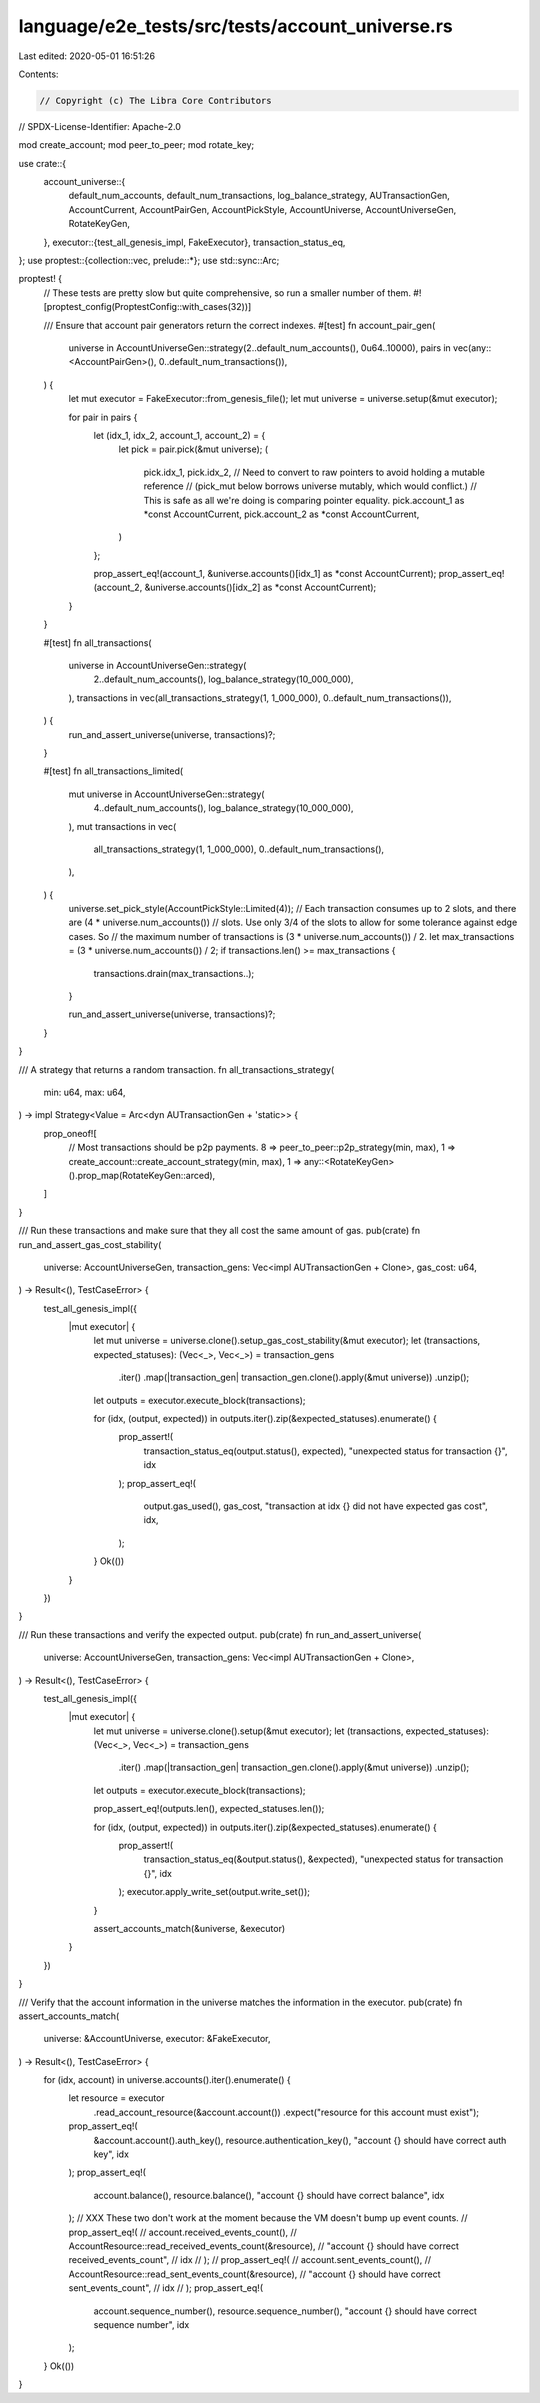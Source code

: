 language/e2e_tests/src/tests/account_universe.rs
================================================

Last edited: 2020-05-01 16:51:26

Contents:

.. code-block:: rs

    // Copyright (c) The Libra Core Contributors
// SPDX-License-Identifier: Apache-2.0

mod create_account;
mod peer_to_peer;
mod rotate_key;

use crate::{
    account_universe::{
        default_num_accounts, default_num_transactions, log_balance_strategy, AUTransactionGen,
        AccountCurrent, AccountPairGen, AccountPickStyle, AccountUniverse, AccountUniverseGen,
        RotateKeyGen,
    },
    executor::{test_all_genesis_impl, FakeExecutor},
    transaction_status_eq,
};
use proptest::{collection::vec, prelude::*};
use std::sync::Arc;

proptest! {
    // These tests are pretty slow but quite comprehensive, so run a smaller number of them.
    #![proptest_config(ProptestConfig::with_cases(32))]

    /// Ensure that account pair generators return the correct indexes.
    #[test]
    fn account_pair_gen(
        universe in AccountUniverseGen::strategy(2..default_num_accounts(), 0u64..10000),
        pairs in vec(any::<AccountPairGen>(), 0..default_num_transactions()),
    ) {
        let mut executor = FakeExecutor::from_genesis_file();
        let mut universe = universe.setup(&mut executor);

        for pair in pairs {
            let (idx_1, idx_2, account_1, account_2) = {
                let pick = pair.pick(&mut universe);
                (
                    pick.idx_1,
                    pick.idx_2,
                    // Need to convert to raw pointers to avoid holding a mutable reference
                    // (pick_mut below borrows universe mutably, which would conflict.)
                    // This is safe as all we're doing is comparing pointer equality.
                    pick.account_1 as *const AccountCurrent,
                    pick.account_2 as *const AccountCurrent,
                )
            };

            prop_assert_eq!(account_1, &universe.accounts()[idx_1] as *const AccountCurrent);
            prop_assert_eq!(account_2, &universe.accounts()[idx_2] as *const AccountCurrent);
        }
    }

    #[test]
    fn all_transactions(
        universe in AccountUniverseGen::strategy(
            2..default_num_accounts(),
            log_balance_strategy(10_000_000),
        ),
        transactions in vec(all_transactions_strategy(1, 1_000_000), 0..default_num_transactions()),
    ) {
        run_and_assert_universe(universe, transactions)?;
    }

    #[test]
    fn all_transactions_limited(
        mut universe in AccountUniverseGen::strategy(
            4..default_num_accounts(),
            log_balance_strategy(10_000_000),
        ),
        mut transactions in vec(
            all_transactions_strategy(1, 1_000_000),
            0..default_num_transactions(),
        ),
    ) {
        universe.set_pick_style(AccountPickStyle::Limited(4));
        // Each transaction consumes up to 2 slots, and there are (4 * universe.num_accounts())
        // slots. Use only 3/4 of the slots to allow for some tolerance against edge cases. So
        // the maximum number of transactions is (3 * universe.num_accounts()) / 2.
        let max_transactions = (3 * universe.num_accounts()) / 2;
        if transactions.len() >= max_transactions {
            transactions.drain(max_transactions..);
        }

        run_and_assert_universe(universe, transactions)?;
    }
}

/// A strategy that returns a random transaction.
fn all_transactions_strategy(
    min: u64,
    max: u64,
) -> impl Strategy<Value = Arc<dyn AUTransactionGen + 'static>> {
    prop_oneof![
        // Most transactions should be p2p payments.
        8 => peer_to_peer::p2p_strategy(min, max),
        1 => create_account::create_account_strategy(min, max),
        1 => any::<RotateKeyGen>().prop_map(RotateKeyGen::arced),
    ]
}

/// Run these transactions and make sure that they all cost the same amount of gas.
pub(crate) fn run_and_assert_gas_cost_stability(
    universe: AccountUniverseGen,
    transaction_gens: Vec<impl AUTransactionGen + Clone>,
    gas_cost: u64,
) -> Result<(), TestCaseError> {
    test_all_genesis_impl({
        |mut executor| {
            let mut universe = universe.clone().setup_gas_cost_stability(&mut executor);
            let (transactions, expected_statuses): (Vec<_>, Vec<_>) = transaction_gens
                .iter()
                .map(|transaction_gen| transaction_gen.clone().apply(&mut universe))
                .unzip();
            let outputs = executor.execute_block(transactions);

            for (idx, (output, expected)) in outputs.iter().zip(&expected_statuses).enumerate() {
                prop_assert!(
                    transaction_status_eq(output.status(), expected),
                    "unexpected status for transaction {}",
                    idx
                );
                prop_assert_eq!(
                    output.gas_used(),
                    gas_cost,
                    "transaction at idx {} did not have expected gas cost",
                    idx,
                );
            }
            Ok(())
        }
    })
}

/// Run these transactions and verify the expected output.
pub(crate) fn run_and_assert_universe(
    universe: AccountUniverseGen,
    transaction_gens: Vec<impl AUTransactionGen + Clone>,
) -> Result<(), TestCaseError> {
    test_all_genesis_impl({
        |mut executor| {
            let mut universe = universe.clone().setup(&mut executor);
            let (transactions, expected_statuses): (Vec<_>, Vec<_>) = transaction_gens
                .iter()
                .map(|transaction_gen| transaction_gen.clone().apply(&mut universe))
                .unzip();
            let outputs = executor.execute_block(transactions);

            prop_assert_eq!(outputs.len(), expected_statuses.len());

            for (idx, (output, expected)) in outputs.iter().zip(&expected_statuses).enumerate() {
                prop_assert!(
                    transaction_status_eq(&output.status(), &expected),
                    "unexpected status for transaction {}",
                    idx
                );
                executor.apply_write_set(output.write_set());
            }

            assert_accounts_match(&universe, &executor)
        }
    })
}

/// Verify that the account information in the universe matches the information in the executor.
pub(crate) fn assert_accounts_match(
    universe: &AccountUniverse,
    executor: &FakeExecutor,
) -> Result<(), TestCaseError> {
    for (idx, account) in universe.accounts().iter().enumerate() {
        let resource = executor
            .read_account_resource(&account.account())
            .expect("resource for this account must exist");
        prop_assert_eq!(
            &account.account().auth_key(),
            resource.authentication_key(),
            "account {} should have correct auth key",
            idx
        );
        prop_assert_eq!(
            account.balance(),
            resource.balance(),
            "account {} should have correct balance",
            idx
        );
        // XXX These two don't work at the moment because the VM doesn't bump up event counts.
        //        prop_assert_eq!(
        //            account.received_events_count(),
        //            AccountResource::read_received_events_count(&resource),
        //            "account {} should have correct received_events_count",
        //            idx
        //        );
        //        prop_assert_eq!(
        //            account.sent_events_count(),
        //            AccountResource::read_sent_events_count(&resource),
        //            "account {} should have correct sent_events_count",
        //            idx
        //        );
        prop_assert_eq!(
            account.sequence_number(),
            resource.sequence_number(),
            "account {} should have correct sequence number",
            idx
        );
    }
    Ok(())
}


